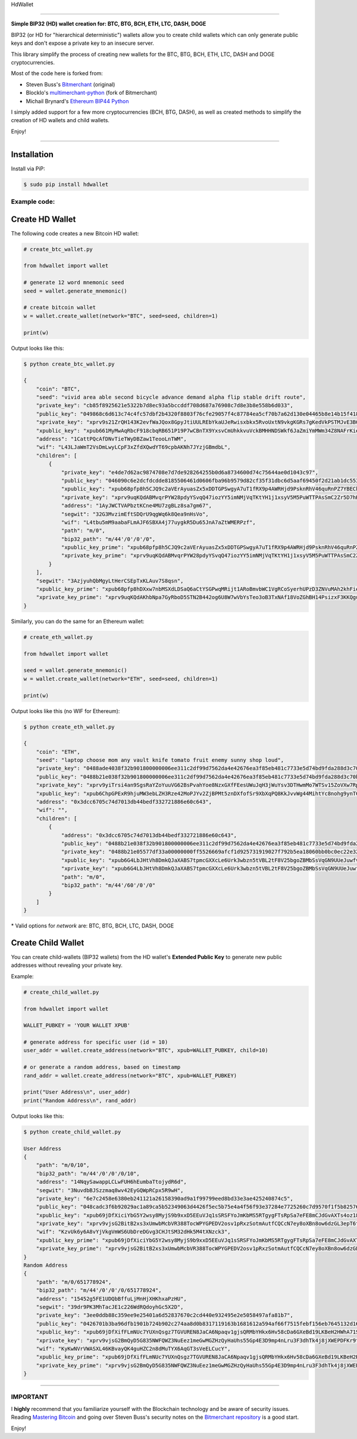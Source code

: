 
HdWallet

===========

**Simple BIP32 (HD) wallet creation for: BTC, BTG, BCH, ETH, LTC, DASH, DOGE**

BIP32 (or HD for "hierarchical deterministic") wallets allow you to create
child wallets which can only generate public keys and don't expose a
private key to an insecure server.

This library simplify the process of creating new wallets for the
BTC, BTG, BCH, ETH, LTC, DASH and DOGE cryptocurrencies.

Most of the code here is forked from:

- Steven Buss's `Bitmerchant <https://github.com/sbuss/bitmerchant>`_ (original)
- BlockIo's `multimerchant-python <https://github.com/BlockIo/multimerchant-python>`_ (fork of Bitmerchant)
- Michail Brynard's `Ethereum BIP44 Python <https://github.com/michailbrynard/ethereum-bip44-python>`_

I simply added support for a few more cryptocurrencies (BCH, BTG, DASH), as well as created
methods to simplify the creation of HD wallets and child wallets.

Enjoy!

--------------

Installation
-------------

Install via PiP:

.. code:: bash

   $ sudo pip install hdwallet


Example code:
=============

Create HD Wallet
----------------

The following code creates a new Bitcoin HD wallet:

.. code:: python

    # create_btc_wallet.py

    from hdwallet import wallet

    # generate 12 word mnemonic seed
    seed = wallet.generate_mnemonic()

    # create bitcoin wallet
    w = wallet.create_wallet(network="BTC", seed=seed, children=1)

    print(w)

Output looks like this:

.. code:: bash

    $ python create_btc_wallet.py

    {
        "coin": "BTC", 
        "seed": "vivid area able second bicycle advance demand alpha flip stable drift route", 
        "private_key": "cb85f8925621e5322b7d8ec93a5bccddf708d687a76908c7d8e3b8e558b6d033", 
        "public_key": "049868c6d613c74c4fc57dbf2b4320f8803f76cfe29057f4c87784ea5cf70b7a62d130e04465b8e14b15f41870237351ebd17f02a370c3d92d49e6063540ad9001", 
        "xprivate_key": "xprv9s21ZrQH143K2evfWaJQox8GpyJtiUULREbYkaUJeRwisxbkx5RvoUxtN9vkgKGRs7gKedVkPSTMJvE3BG9UvWYm1ctqn1819izk6BP258y", 
        "xpublic_key": "xpub661MyMwAqRbcF918cbqRB651P19P7wCBnTX9YxsvCmUhkkvuVckBMHHNDSWkf6JaZmiYmMWm34Z8NAFrKieHrceEFfsFhagHkkeX6S9FE7D", 
        "address": "1CattPQcAfDNvTieTWyDBZaw1TeooLnTWM", 
        "wif": "L43LJaWmT2VsDmLwyLCpF3xZfdXQwdYT69cpbAKNh7JYzjGBmdbL", 
        "children": [
            {
                "private_key": "e4de7d62ac9874708e7d7de928264255b0d6a8734600d74c75644ae0d1043c97", 
                "public_key": "046090c6e2dcfdcdde8185506461d0606fba96b9579d82cf35f31dbc6d5aaf69450f2d21ab1dc5530e02573677df1d4f92a53fed6b1f61b612e719147ae7c17229", 
                "xpublic_key": "xpub68pfp8h5CJQ9c2aVErAyuasZx5xDDTGPSwgyA7uT1fRX9p4AWRHjd9PsknRhV46quRnPZ7YBECkovzojxv4cpz76iC9UEuSZ4JuuiGhKnLp", 
                "xprivate_key": "xprv9uqKQdABMvqrPYW28pdyYSvqQ47iozYY5imNMjVqTKtYH1j1xsyV5M5PuWTTPAsSmC2Zr5D7hHjaDaYaDVdPRf2uSfjmP3Ym6ifVXmmki2U", 
                "address": "1AyJWCTVAPbztKCne4MU7zgBLz8sa7gm67", 
                "segwit": "32G3MvzimEftSDQrU9qgWq6k8Qea9nHsVo", 
                "wif": "L4tbu5mM9aabaFLmAJF6SBXA4j77uygkR5Du65JnA7aZtWMERPzf", 
                "path": "m/0", 
                "bip32_path": "m/44'/0'/0'/0", 
                "xpublic_key_prime": "xpub68pfp8h5CJQ9c2aVErAyuasZx5xDDTGPSwgyA7uT1fRX9p4AWRHjd9PsknRhV46quRnPZ7YBECkovzojxv4cpz76iC9UEuSZ4JuuiGhKnLp", 
                "xprivate_key_prime": "xprv9uqKQdABMvqrPYW28pdyYSvqQ47iozYY5imNMjVqTKtYH1j1xsyV5M5PuWTTPAsSmC2Zr5D7hHjaDaYaDVdPRf2uSfjmP3Ym6ifVXmmki2U"
            }
        ], 
        "segwit": "3AzjyuhQbMgyLtHerCSEpTxKLAuv7S8qsn", 
        "xpublic_key_prime": "xpub68pfp8hDXxw7nbMSXdLDSaQ6aCtYSGPwqMRijt1ARoBmvbWC1VgRCoSyerhUPzD3ZNVuMAh2khFiesx2g3Xt79sVyeHBcB6xu2wWXpJgTND", 
        "xprivate_key_prime": "xprv9uqKQdAKhbNpa7GyRboD5STN2B442og6U8W7wVbYsTeo3oB3TxNAf18VoZGhBH14PsizxF3KKQguMBzD8ftit7byNZR4yGqUdF5TCMJHkY5"
    }

Similarly, you can do the same for an Ethereum wallet:

.. code:: python

    # create_eth_wallet.py

    from hdwallet import wallet

    seed = wallet.generate_mnemonic()
    w = wallet.create_wallet(network="ETH", seed=seed, children=1)

    print(w)

Output looks like this (no WIF for Ethereum):

.. code:: bash

    $ python create_eth_wallet.py

    {
        "coin": "ETH", 
        "seed": "laptop choose mom any vault knife tomato fruit enemy sunny shop loud", 
        "private_key": "0488ade4038f32b901800000006ee311c2df99d7562da4e42676ea3f85eb481c7733e5d74bd9fda288d3c70b75005a74a8a99aada2406a23de32dfc0940266e058c4a9146f650893101eb9671035", 
        "public_key": "0488b21e038f32b901800000006ee311c2df99d7562da4e42676ea3f85eb481c7733e5d74bd9fda288d3c70b750208950da5ec3a8630208ec4140f0977104d374bc89944a0ec22ca08bcf95407fe", 
        "xprivate_key": "xprv9yiTrsi4an9SgsRaYZoYuuVG62BsPvahYoe8NzxGXfFEesUWuJqH3jWuYsv3DTHwmMo7WTSv15ZoVXw7RpDYHL1La2oGASPPuaWrU2iYgHn", 
        "xpublic_key": "xpub6ChpGPExR9hjuMW3ebLZH3Rze42MoPJYv2ZjBPMt5znDXfofSr9XbXqPQ8KkJvvWg44MihtYc8nohg9ynTCQN3t2ZjaPHNtNyHffitFSekT", 
        "address": "0x3dcc6705c74d7013db44bedf332721886e60c643", 
        "wif": "", 
        "children": [
            {
                "address": "0x3dcc6705c74d7013db44bedf332721886e60c643", 
                "public_key": "0488b21e038f32b901800000006ee311c2df99d7562da4e42676ea3f85eb481c7733e5d74bd9fda288d3c70b750208950da5ec3a8630208ec4140f0977104d374bc89944a0ec22ca08bcf95407fe", 
                "private_key": "0488b21e05577df33a00000000ff5526669afcf1d925731919027f792b5ea18060bb0bc0ec22e325b664384ac003aa0d91a5737babe46f1892912f090f82b9532cf6a9f94551c97e3d03e12ce558", 
                "xpublic_key": "xpub6G4LbJHtVh8DmkQJaXABS7tpmcGXXcLe6Urk3wbzn5tVBL2tF8V25bgoZBMbSsVqGN9UUeJuwfv2LYArhErgHd21dvGUbf95zy8UkqzHXb3", 
                "xprivate_key": "xpub6G4LbJHtVh8DmkQJaXABS7tpmcGXXcLe6Urk3wbzn5tVBL2tF8V25bgoZBMbSsVqGN9UUeJuwfv2LYArhErgHd21dvGUbf95zy8UkqzHXb3", 
                "path": "m/0", 
                "bip32_path": "m/44'/60'/0'/0"
            }
        ]
    }

\* Valid options for `network` are: BTC, BTG, BCH, LTC, DASH, DOGE

Create Child Wallet
-------------------

You can create child-wallets (BIP32 wallets) from the HD wallet's
**Extended Public Key** to generate new public addresses without
revealing your private key.

Example:

.. code-block:: python

    # create_child_wallet.py

    from hdwallet import wallet

    WALLET_PUBKEY = 'YOUR WALLET XPUB'

    # generate address for specific user (id = 10)
    user_addr = wallet.create_address(network="BTC", xpub=WALLET_PUBKEY, child=10)

    # or generate a random address, based on timestamp
    rand_addr = wallet.create_address(network="BTC", xpub=WALLET_PUBKEY)

    print("User Address\n", user_addr)
    print("Random Address\n", rand_addr)

Output looks like this:

.. code:: bash

    $ python create_child_wallet.py

    User Address
    {
        "path": "m/0/10", 
        "bip32_path": "m/44'/0'/0'/0/10", 
        "address": "14NqySawappLCLwFUH6hEumbaTtojydR6d", 
        "segwit": "3NuvdbBJSzzmaq8wv42EyGQWpRCpx5R9wH", 
        "private_key": "6e7c2458e6380eb241121a26158390ad9a1f99799eed8bd33e3ae425240874c5", 
        "public_key": "048cadc3f6b92029ac1a89ca5b52349063d4426f5ec5b75e4a4f56f93e37284e7725260c7d9570f1f5b82576752f808ea154573b36c4fb349e3fbff6e95b3bd31c", 
        "xpublic_key": "xpub69jDfXiciYbG5Y2wsy8MyjS9b9xxD5EEuVJq1sSRSFYoJmKbMS5RTgygFTsRpSa7eFE8mCJdGvAXTs4oz18hiJwGtzXjQrovAfitXZmEKTV", 
        "xprivate_key": "xprv9vjsG2BitB2xs3xUmwbMcbVR388TocWPYGPEDV2osv1pRxzSotmAutfCQCcN7ey8oXBn8ow6dzGL3epT6tZ7ey1hkqbp1H3ZVhNwacquNef", 
        "wif": "KzvUk6y6A8vYjVkgVmWS6UbDreDGvg3CHJtSM32dHk5M4tXNzck3", 
        "xpublic_key_prime": "xpub69jDfXiciYbG5Y2wsy8MyjS9b9xxD5EEuVJq1sSRSFYoJmKbMS5RTgygFTsRpSa7eFE8mCJdGvAXTs4oz18hiJwGtzXjQrovAfitXZmEKTV", 
        "xprivate_key_prime": "xprv9vjsG2BitB2xs3xUmwbMcbVR388TocWPYGPEDV2osv1pRxzSotmAutfCQCcN7ey8oXBn8ow6dzGL3epT6tZ7ey1hkqbp1H3ZVhNwacquNef"
    }
    Random Address
    {
        "path": "m/0/651778924", 
        "bip32_path": "m/44'/0'/0'/0/651778924", 
        "address": "15452g5FE1UDQbBffuLjMnHjXHKhxaPzHU", 
        "segwit": "39dr9PK3MhTacJE1c226WdRQdoyhGc5X2D", 
        "private_key": "3ee0ddb88c359ee9e25401a6d52837670c2cd440e932495e2e5058497afa81b7", 
        "public_key": "0426701b3ba96dfb1901b724b902c274aa8d0b8317119163b1681612a594af66f7515febf156eb7645132d16cdac27269d5a286513232c89f3283a34a1043d585b", 
        "xpublic_key": "xpub69jDfXifFLmNUc7YUXnQsgz7TGVUREN8JaCA6Npaqv1gjsQRMbYHkx6Hv58cDa6GXeBd19LKBeH2HWhA71S7ZbtJziJxkv9rdiLExfJ1YPW", 
        "xprivate_key": "xprv9vjsG2BmQyD5G835NWFQWZ3NuEez1meGwMGZHzQyHaUhs55Gp4E3D9mp4nLru3F3dhTk4j8jXWEPDFKr9tqfdWtCWo79kKRtQTpJBEWha8C", 
        "wif": "KyKwNVrVWASXL46KBvayQK4guHZC2n8dMuTYX6AqGT3sVeELCucY", 
        "xpublic_key_prime": "xpub69jDfXifFLmNUc7YUXnQsgz7TGVUREN8JaCA6Npaqv1gjsQRMbYHkx6Hv58cDa6GXeBd19LKBeH2HWhA71S7ZbtJziJxkv9rdiLExfJ1YPW", 
        "xprivate_key_prime": "xprv9vjsG2BmQyD5G835NWFQWZ3NuEez1meGwMGZHzQyHaUhs55Gp4E3D9mp4nLru3F3dhTk4j8jXWEPDFKr9tqfdWtCWo79kKRtQTpJBEWha8C"
    }

-----

IMPORTANT
=========

I **highly** recommend that you familiarize yourself with the Blockchain technology and
be aware of security issues.
Reading `Mastering Bitcoin <https://github.com/bitcoinbook/bitcoinbook>`_ and going over
Steven Buss's security notes on the `Bitmerchant repository <https://github.com/sbuss/bitmerchant>`_
is a good start.

Enjoy!
